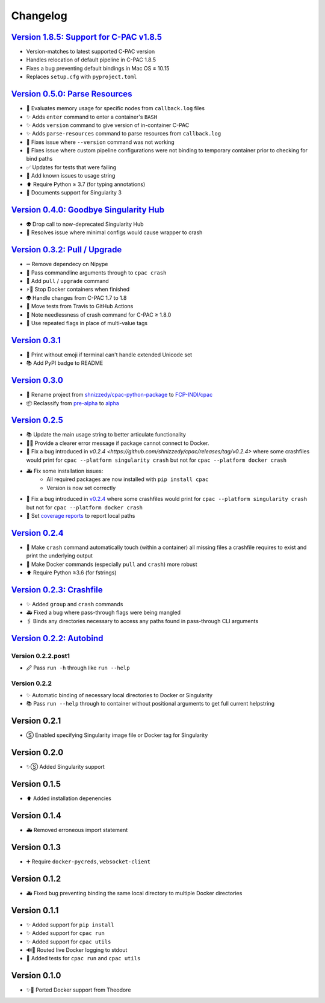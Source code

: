 =========
Changelog
=========
`Version 1.8.5: Support for C-PAC v1.8.5 <https://github.com/FCP-INDI/cpac/releases/tag/v1.8.5>`_
===============
* Version-matches to latest supported C-PAC version
* Handles relocation of default pipeline in C-PAC 1.8.5
* Fixes a bug preventing default bindings in Mac OS ≥ 10.15
* Replaces ``setup.cfg`` with ``pyproject.toml``

`Version 0.5.0: Parse Resources <https://github.com/FCP-INDI/cpac/releases/tag/v0.5.0>`_
========================================================================================
* 🧮 Evaluates memory usage for specific nodes from ``callback.log`` files
* ✨ Adds ``enter`` command to enter a container's ``BASH``
* ✨ Adds ``version`` command to give version of in-container C-PAC
* ✨ Adds ``parse-resources`` command to parse resources from ``callback.log``
* 🐛 Fixes issue where ``--version`` command was not working
* 🐛 Fixes issue where custom pipeline configurations were not binding to temporary container prior to checking for bind paths
* ✅ Updates for tests that were failing
* 📝 Add known issues to usage string
* ⬆ Require Python ≥ 3.7 (for typing annotations)
* 📝 Documents support for Singularity 3

`Version 0.4.0: Goodbye Singularity Hub <https://github.com/FCP-INDI/cpac/releases/tag/v0.4.0>`_
================================================================================================
* 👽 Drop call to now-deprecated Singularity Hub
* 🐛 Resolves issue where minimal configs would cause wrapper to crash

`Version 0.3.2: Pull / Upgrade <https://github.com/FCP-INDI/cpac/releases/tag/v0.3.2>`_
========================================================================================
* ➖ Remove dependecy on Nipype
* 🐛 Pass commandline arguments through to ``cpac crash``
* 🚸 Add ``pull`` / ``upgrade`` command
* ⚡️🐳 Stop Docker containers when finished
* 👽 Handle changes from C-PAC 1.7 to 1.8
* 👷 Move tests from Travis to GitHub Actions
* 📝 Note needlessness of crash command for C-PAC ≥ 1.8.0
* 🚸 Use repeated flags in place of multi-value tags

`Version 0.3.1 <https://github.com/FCP-INDI/cpac/releases/tag/v0.3.1>`_
=======================================================================
* 🚸 Print without emoji if terminal can't handle extended Unicode set
* 📚 Add PyPI badge to README

`Version 0.3.0 <https://github.com/FCP-INDI/cpac/releases/tag/v0.3.0>`_
=======================================================================
* 📛 Rename project from `shnizzedy/cpac-python-package <https://github.com/shnizzedy/cpac-python-package>`_ to `FCP-INDI/cpac <https://github.com/FCP-INDI/cpac>`_
* 📦 Reclassify from `pre-alpha <https://en.wikipedia.org/wiki/Software_release_life_cycle#Pre-alpha>`_ to `alpha <https://en.wikipedia.org/wiki/Software_release_life_cycle#Alpha>`_

`Version 0.2.5 <https://github.com/shnizzedy/cpac/releases/tag/v0.2.5>`_
========================================================================
* 📚 Update the main usage string to better articulate functionality
* 📢🐳 Provide a clearer error message if package cannot connect to Docker.
* 🐳 Fix a bug introduced in `v0.2.4 <https://github.com/shnizzedy/cpac/releases/tag/v0.2.4>` where some crashfiles would print for ``cpac --platform singularity crash`` but not for ``cpac --platform docker crash`` 
* 🚑 Fix some installation issues: 
   * All required packages are now installed with ``pip install cpac``
   * Version is now set correctly
* 🐳 Fix a bug introduced in `v0.2.4 <https://github.com/shnizzedy/cpac/releases/tag/v0.2.4>`_ where some crashfiles would print for ``cpac --platform singularity crash`` but not for ``cpac --platform docker crash`` 
* 🔬 Set `coverage reports <http://coveralls.io/github/shnizzedy/cpac>`_ to report local paths

`Version 0.2.4 <https://github.com/shnizzedy/cpac/releases/tag/v0.2.4>`_
========================================================================
* 💪 Make ``crash`` command automatically touch (within a container) all missing files a crashfile requires to exist and print the underlying output
* 🐳 Make Docker commands (especially ``pull`` and ``crash``) more robust
* ⬆️ Require Python ≥3.6 (for fstrings)

`Version 0.2.3: Crashfile <https://github.com/shnizzedy/cpac/releases/tag/v0.2.3>`_
========================================================================================
* ✨ Added ``group`` and ``crash`` commands
* 🚑 Fixed a bug where pass-through flags were being mangled
* 🖇️ Binds any directories necessary to access any paths found in pass-through CLI arguments

`Version 0.2.2: Autobind <https://github.com/shnizzedy/cpac/releases/tag/v0.2.2>`_
========================================================================================

Version 0.2.2.post1
-------------------
* 🖉 Pass ``run -h`` through like ``run --help``

Version 0.2.2
-------------
* ✨ Automatic binding of necessary local directories to Docker or Singularity
* 📚 Pass ``run --help`` through to container without positional arguments to get full current helpstring

Version 0.2.1
=============
* Ⓢ Enabled specifying Singularity image file or Docker tag for Singularity

Version 0.2.0
=============
* ✨Ⓢ Added Singularity support

Version 0.1.5
=============
* ⬆ Added installation depenencies

Version 0.1.4
=============
* 🚑 Removed erroneous import statement

Version 0.1.3
=============
* ➕ Require ``docker-pycreds``, ``websocket-client``

Version 0.1.2
=============
* 🚑 Fixed bug preventing binding the same local directory to multiple Docker directories

Version 0.1.1
=============

* ✨ Added support for ``pip install``
* ✨ Added support for ``cpac run``
* ✨ Added support for ``cpac utils``
* 🔊🐳 Routed live Docker logging to stdout
* 🔬 Added tests for ``cpac run`` and ``cpac utils``

Version 0.1.0
=============
* ✨🐳 Ported Docker support from Theodore
